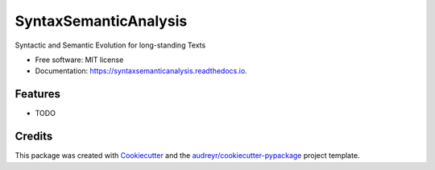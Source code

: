 ===============================
SyntaxSemanticAnalysis
===============================


.. image:: https://img.shields.io/pypi/v/syntaxsemanticanalysis.svg
        :target: https://pypi.python.org/pypi/syntaxsemanticanalysis

.. image:: https://img.shields.io/travis/javierobledo/syntaxsemanticanalysis.svg
        :target: https://travis-ci.org/javierobledo/syntaxsemanticanalysis

.. image:: https://readthedocs.org/projects/syntaxsemanticanalysis/badge/?version=latest
        :target: https://syntaxsemanticanalysis.readthedocs.io/en/latest/?badge=latest
        :alt: Documentation Status

.. image:: https://pyup.io/repos/github/javierobledo/syntaxsemanticanalysis/shield.svg
     :target: https://pyup.io/repos/github/javierobledo/syntaxsemanticanalysis/
     :alt: Updates


Syntactic and Semantic Evolution for long-standing Texts


* Free software: MIT license
* Documentation: https://syntaxsemanticanalysis.readthedocs.io.


Features
--------

* TODO

Credits
---------

This package was created with Cookiecutter_ and the `audreyr/cookiecutter-pypackage`_ project template.

.. _Cookiecutter: https://github.com/audreyr/cookiecutter
.. _`audreyr/cookiecutter-pypackage`: https://github.com/audreyr/cookiecutter-pypackage

